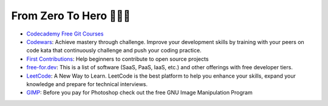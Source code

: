 From Zero To Hero 🦸🏿‍♀️
=========================

* `Codecademy Free Git Courses <https://www.codecademy.com/search?query=git>`__
* `Codewars <https://www.codewars.com/>`__: Achieve mastery through challenge. Improve your development skills by training with your peers on code kata that continuously challenge and push your coding practice.
* `First Contributions <https://github.com/firstcontributions/first-contributions>`__: Help beginners to contribute to open source projects
* `free-for.dev <https://free-for.dev/#/>`__: This is a list of software (SaaS, PaaS, IaaS, etc.) and other offerings with free developer tiers.
* `LeetCode <https://leetcode.com/>`__: A New Way to Learn. LeetCode is the best platform to help you enhance your skills, expand your knowledge and prepare for technical interviews.
* `GIMP <https://www.gimp.org/>`__: Before you pay for Photoshop check out the free GNU Image Manipulation Program
